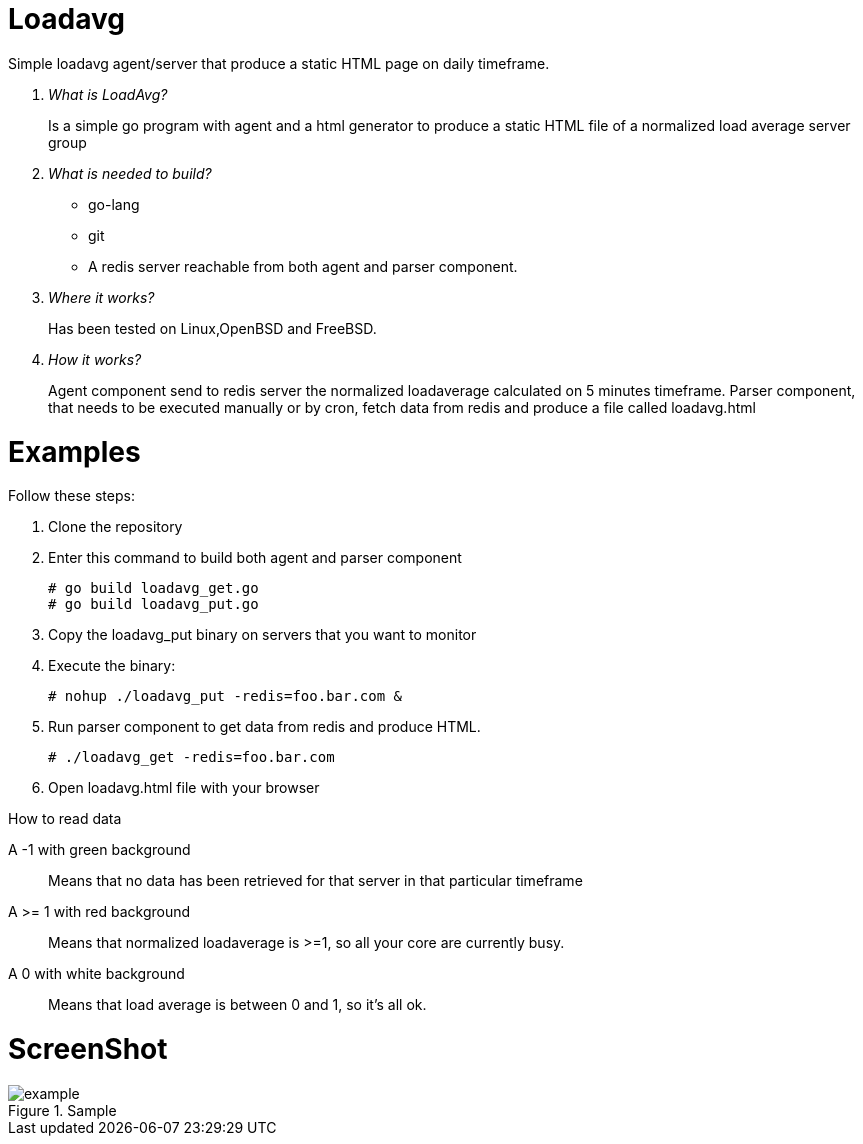 :imagesdir: images

# Loadavg
Simple loadavg agent/server that produce a static HTML page on daily timeframe. 

[qanda]
What is LoadAvg?::
  Is a simple go program with agent and a html generator to produce a static HTML file of a normalized load average server group

What is needed to build?::
  * go-lang
  * git
  * A redis server reachable from both agent and parser component.
  
Where it works?::
  Has been tested on Linux,OpenBSD and FreeBSD. 

How it works?::
  Agent component send to redis server the normalized loadaverage calculated on 5 minutes timeframe.
  Parser component, that needs to be executed manually or by cron, fetch data from redis and produce a file called loadavg.html

# Examples
.Follow these steps:
.  Clone the repository
.  Enter this command to build both agent and parser component
[source,bash]
# go build loadavg_get.go
# go build loadavg_put.go
. Copy the loadavg_put binary on servers that you want to monitor
. Execute the binary: 
[source,bash]
# nohup ./loadavg_put -redis=foo.bar.com &
. Run parser component to get data from redis and produce HTML.
[source,bash]
# ./loadavg_get -redis=foo.bar.com 
. Open loadavg.html file with your browser

.How to read data
A -1 with green background::
    Means that no data has been retrieved for that server in that particular timeframe
A >= 1 with red background::
    Means that normalized loadaverage is >=1, so all your core are currently busy.
A 0 with white background:: 
    Means that load average is between 0 and 1, so it's all ok.
    
# ScreenShot
.Sample
image::example.png[]
    
